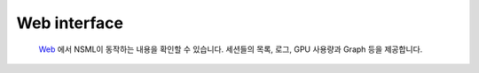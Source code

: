 Web interface
=============

    `Web`_ 에서 NSML이 동작하는 내용을 확인할 수 있습니다. 세션들의 목록, 로그, GPU 사용량과 Graph 등을 제공합니다.

    .. _Web: https://airush.nsml.navercorp.com

    .. toctree::
        :maxdepth: 1

        leaderboard
        check_log
        check_session_diff
        graph
        usage_of_resources
